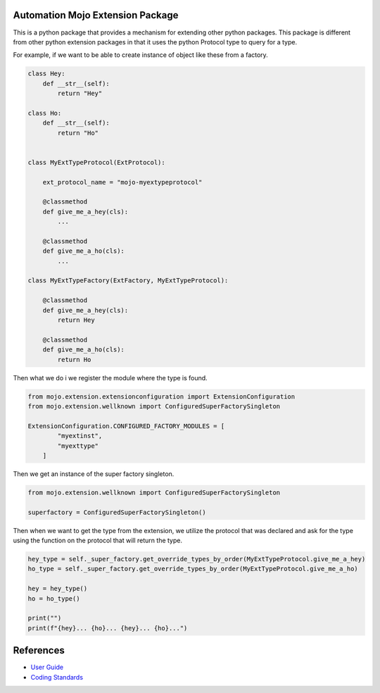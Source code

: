 =================================
Automation Mojo Extension Package
=================================

This is a python package that provides a mechanism for extending other python packages.  This
package is different from other python extension packages in that it uses the python Protocol type
to query for a type.

For example, if we want to be able to create instance of object like these from a factory.

.. code:: python

    class Hey:
        def __str__(self):
            return "Hey"

    class Ho:
        def __str__(self):
            return "Ho"


    class MyExtTypeProtocol(ExtProtocol):

        ext_protocol_name = "mojo-myextypeprotocol"

        @classmethod
        def give_me_a_hey(cls):
            ...

        @classmethod
        def give_me_a_ho(cls):
            ...

    class MyExtTypeFactory(ExtFactory, MyExtTypeProtocol):

        @classmethod
        def give_me_a_hey(cls):
            return Hey
        
        @classmethod
        def give_me_a_ho(cls):
            return Ho


Then what we do i we register the module where the type is found.

.. code:: python

    from mojo.extension.extensionconfiguration import ExtensionConfiguration
    from mojo.extension.wellknown import ConfiguredSuperFactorySingleton

    ExtensionConfiguration.CONFIGURED_FACTORY_MODULES = [
            "myextinst",
            "myexttype"
        ]


Then we get an instance of the super factory singleton.

.. code:: python

    from mojo.extension.wellknown import ConfiguredSuperFactorySingleton

    superfactory = ConfiguredSuperFactorySingleton()


Then when we want to get the type from the extension, we utilize the protocol that
was declared and ask for the type using the function on the protocol that will return
the type.

.. code:: python

    hey_type = self._super_factory.get_override_types_by_order(MyExtTypeProtocol.give_me_a_hey)
    ho_type = self._super_factory.get_override_types_by_order(MyExtTypeProtocol.give_me_a_ho)

    hey = hey_type()
    ho = ho_type()

    print("")
    print(f"{hey}... {ho}... {hey}... {ho}...")


==========
References
==========

- `User Guide <userguide/userguide.rst>`_
- `Coding Standards <userguide/10-00-coding-standards.rst>`_
